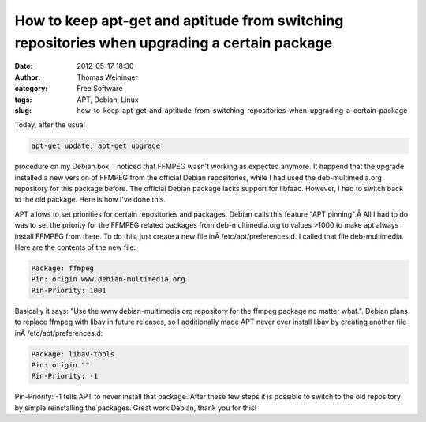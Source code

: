 How to keep apt-get and aptitude from switching repositories when upgrading a certain package
#############################################################################################
:date: 2012-05-17 18:30
:author: Thomas Weininger
:category: Free Software
:tags: APT, Debian, Linux
:slug: how-to-keep-apt-get-and-aptitude-from-switching-repositories-when-upgrading-a-certain-package

Today, after the usual

.. code:: text

    apt-get update; apt-get upgrade

procedure on my Debian box, I noticed that FFMPEG wasn't working as
expected anymore. It happend that the upgrade installed a new version of
FFMPEG from the official Debian repositories, while I had used the
deb-multimedia.org repository for this package before. The official
Debian package lacks support for libfaac. However, I had to switch back
to the old package. Here is how I've done this.

APT allows to set priorities for certain repositories and packages.
Debian calls this feature "APT pinning".Â All I had to do was to set the
priority for the FFMPEG related packages from deb-multimedia.org to
values >1000 to make apt always install FFMPEG from there. To do this,
just create a new file inÂ /etc/apt/preferences.d. I called that file
deb-multimedia. Here are the contents of the new file:

.. code:: text

    Package: ffmpeg
    Pin: origin www.debian-multimedia.org
    Pin-Priority: 1001

Basically it says: "Use the www.debian-multimedia.org repository for the
ffmpeg package no matter what.". Debian plans to replace ffmpeg with
libav in future releases, so I additionally made APT never ever install
libav by creating another file inÂ /etc/apt/preferences.d:

.. code:: text

    Package: libav-tools
    Pin: origin ""
    Pin-Priority: -1

Pin-Priority: -1 tells APT to never install that package. After these
few steps it is possible to switch to the old repository by simple
reinstalling the packages. Great work Debian, thank you for this!
